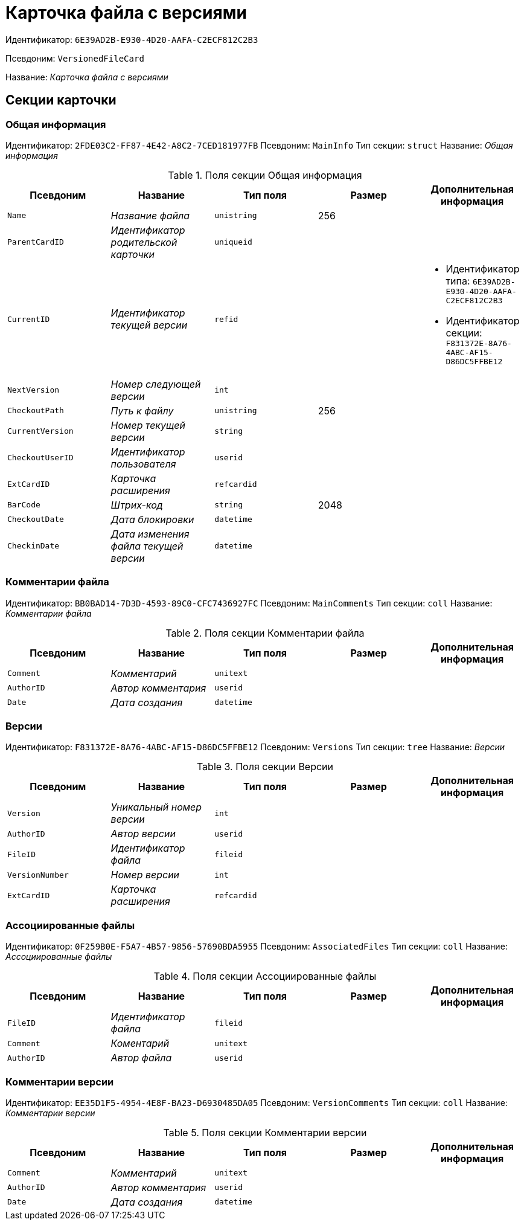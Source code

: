 = Карточка файла с версиями

Идентификатор: `6E39AD2B-E930-4D20-AAFA-C2ECF812C2B3`

Псевдоним: `VersionedFileCard`

Название: _Карточка файла с версиями_

== Секции карточки

=== Общая информация

Идентификатор: `2FDE03C2-FF87-4E42-A8C2-7CED181977FB`
Псевдоним: `MainInfo`
Тип секции: `struct`
Название: _Общая информация_

.Поля секции Общая информация
|===
|Псевдоним |Название |Тип поля |Размер |Дополнительная информация 

a|`Name`
a|_Название файла_
a|`unistring`
a|256
a|

a|`ParentCardID`
a|_Идентификатор родительской карточки_
a|`uniqueid`
a|
a|

a|`CurrentID`
a|_Идентификатор текущей версии_
a|`refid`
a|
a|* Идентификатор типа: `6E39AD2B-E930-4D20-AAFA-C2ECF812C2B3`
* Идентификатор секции: `F831372E-8A76-4ABC-AF15-D86DC5FFBE12`


a|`NextVersion`
a|_Номер следующей версии_
a|`int`
a|
a|

a|`CheckoutPath`
a|_Путь к файлу_
a|`unistring`
a|256
a|

a|`CurrentVersion`
a|_Номер текущей версии_
a|`string`
a|
a|

a|`CheckoutUserID`
a|_Идентификатор пользователя_
a|`userid`
a|
a|

a|`ExtCardID`
a|_Карточка расширения_
a|`refcardid`
a|
a|

a|`BarCode`
a|_Штрих-код_
a|`string`
a|2048
a|

a|`CheckoutDate`
a|_Дата блокировки_
a|`datetime`
a|
a|

a|`CheckinDate`
a|_Дата изменения файла текущей версии_
a|`datetime`
a|
a|

|===

=== Комментарии файла

Идентификатор: `BB0BAD14-7D3D-4593-89C0-CFC7436927FC`
Псевдоним: `MainComments`
Тип секции: `coll`
Название: _Комментарии файла_

.Поля секции Комментарии файла
|===
|Псевдоним |Название |Тип поля |Размер |Дополнительная информация 

a|`Comment`
a|_Комментарий_
a|`unitext`
a|
a|

a|`AuthorID`
a|_Автор комментария_
a|`userid`
a|
a|

a|`Date`
a|_Дата создания_
a|`datetime`
a|
a|

|===

=== Версии

Идентификатор: `F831372E-8A76-4ABC-AF15-D86DC5FFBE12`
Псевдоним: `Versions`
Тип секции: `tree`
Название: _Версии_

.Поля секции Версии
|===
|Псевдоним |Название |Тип поля |Размер |Дополнительная информация 

a|`Version`
a|_Уникальный номер версии_
a|`int`
a|
a|

a|`AuthorID`
a|_Автор версии_
a|`userid`
a|
a|

a|`FileID`
a|_Идентификатор файла_
a|`fileid`
a|
a|

a|`VersionNumber`
a|_Номер версии_
a|`int`
a|
a|

a|`ExtCardID`
a|_Карточка расширения_
a|`refcardid`
a|
a|

|===

=== Ассоциированные файлы

Идентификатор: `0F259B0E-F5A7-4B57-9856-57690BDA5955`
Псевдоним: `AssociatedFiles`
Тип секции: `coll`
Название: _Ассоциированные файлы_

.Поля секции Ассоциированные файлы
|===
|Псевдоним |Название |Тип поля |Размер |Дополнительная информация 

a|`FileID`
a|_Идентификатор файла_
a|`fileid`
a|
a|

a|`Comment`
a|_Коментарий_
a|`unitext`
a|
a|

a|`AuthorID`
a|_Автор файла_
a|`userid`
a|
a|

|===

=== Комментарии версии

Идентификатор: `EE35D1F5-4954-4E8F-BA23-D6930485DA05`
Псевдоним: `VersionComments`
Тип секции: `coll`
Название: _Комментарии версии_

.Поля секции Комментарии версии
|===
|Псевдоним |Название |Тип поля |Размер |Дополнительная информация 

a|`Comment`
a|_Комментарий_
a|`unitext`
a|
a|

a|`AuthorID`
a|_Автор комментария_
a|`userid`
a|
a|

a|`Date`
a|_Дата создания_
a|`datetime`
a|
a|

|===

